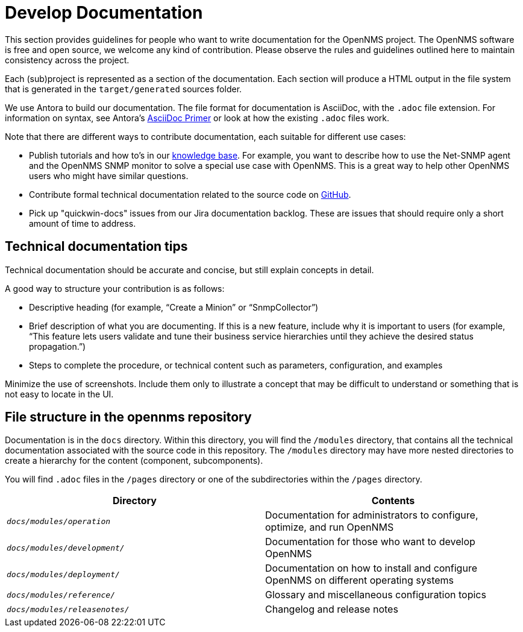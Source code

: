 
// Allow image rendering
:imagesdir: ../../images

= Develop Documentation

This section provides guidelines for people who want to write documentation for the OpenNMS project.
The OpenNMS software is free and open source, we welcome any kind of contribution.
Please observe the rules and guidelines outlined here to maintain consistency across the project.

Each (sub)project is represented as a section of the documentation.
Each section will produce a HTML output in the file system that is generated in the `target/generated` sources folder.

We use Antora to build our documentation. 
The file format for documentation is AsciiDoc, with the `.adoc` file extension.
For information on syntax, see Antora's https://docs.antora.org/antora/2.3/asciidoc/asciidoc/[AsciiDoc Primer] or look at how the existing `.adoc` files work. 

Note that there are different ways to contribute documentation, each suitable for different use cases:

* Publish tutorials and how to's in our https://opennms.discourse.group/c/knowledgebase[knowledge base].
For example, you want to describe how to use the Net-SNMP agent and the OpenNMS SNMP monitor to solve a special use case with OpenNMS. 
This is a great way to help other OpenNMS users who might have similar questions.

* Contribute formal technical documentation related to the source code on https://github.com/OpenNMS/opennms[GitHub]. 

* Pick up "quickwin-docs" issues from our Jira documentation backlog.
These are issues that should require only a short amount of time to address. 

== Technical documentation tips 

Technical documentation should be accurate and concise, but still explain concepts in detail. 

A good way to structure your contribution is as follows: 

* Descriptive heading (for example, “Create a Minion” or “SnmpCollector”) 
* Brief description of what you are documenting. 
If this is a new feature, include why it is important to users (for example, “This feature lets users validate and tune their business service hierarchies until they achieve the desired status propagation.”) 
* Steps to complete the procedure, or technical content such as parameters, configuration, and examples 

Minimize the use of screenshots. 
Include them only to illustrate a concept that may be difficult to understand or something that is not easy to locate in the UI.  

[[gd-docs-file-structure]]
== File structure in the opennms repository 

Documentation is in the `docs` directory. 
Within this directory, you will find the `/modules` directory, that contains all the technical documentation associated with the source code in this repository. 
The `/modules` directory may have more nested directories to create a hierarchy for the content (component, subcomponents). 

You will find `.adoc` files in the `/pages` directory or one of the subdirectories within the `/pages` directory.  

[options="header", cols="e,d"]
|===
| Directory            | Contents
| `docs/modules/operation`       | Documentation for administrators to configure, optimize, and run OpenNMS
| `docs/modules/development/` | Documentation for those who want to develop OpenNMS
| `docs/modules/deployment/`    | Documentation on how to install and configure OpenNMS on different operating systems
| `docs/modules/reference/`      | Glossary and miscellaneous configuration topics
| `docs/modules/releasenotes/`      | Changelog and release notes
|===
